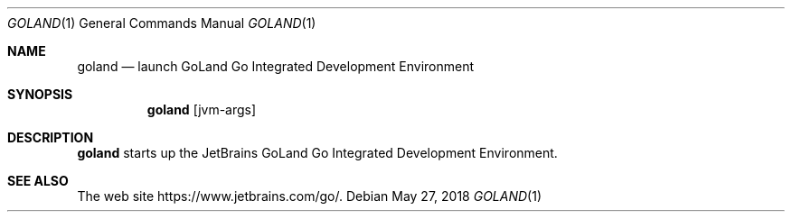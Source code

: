 .\"     $OpenBSD: goland.1,v 1.1 2018/05/27 17:09:44 rsadowski Exp $
.Dd $Mdocdate: May 27 2018 $
.Dt GOLAND 1
.Os
.Sh NAME
.Nm goland
.Nd launch GoLand Go Integrated Development Environment
.Sh SYNOPSIS
.Nm
.Op jvm-args
.Sh DESCRIPTION
.Nm
starts up the JetBrains GoLand Go Integrated Development Environment.
.Sh SEE ALSO
The web site
.Lk https://www.jetbrains.com/go/ .
